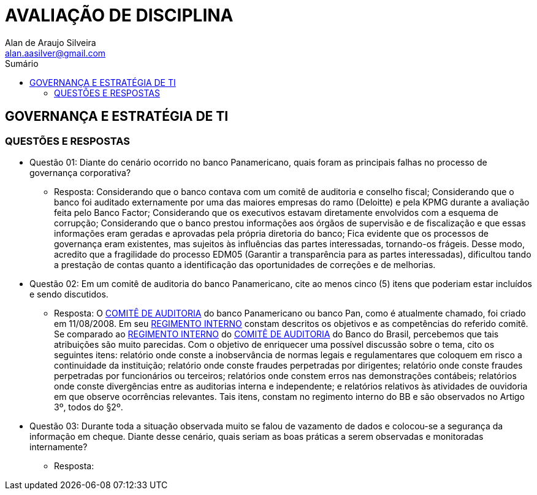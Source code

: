 :toc: left
:sectnums:
:sectnumlevels: 5
:toc-title: Sumário
:toclevels: 5
:icons: font
:homepage: https://www.linkedin.com/alan.aasilver
:author: Alan de Araujo Silveira
:email: alan.aasilver@gmail.com
:curso: EGGTICASDA-2021-681599
:revision: 1.0
:date: 09/04/2021
:title-page-background-image: image:imagens/senac-ead.jpg[]
:title-logo-image: image:imagens/senac-ead.jpg[]
:appendix-caption: Anexo

= AVALIAÇÃO DE DISCIPLINA

[preface]
==  GOVERNANÇA E ESTRATÉGIA DE TI

[preface]
=== QUESTÕES E RESPOSTAS

* Questão 01: Diante do cenário ocorrido no banco Panamericano, quais foram as principais falhas no processo de governança corporativa?
** Resposta: Considerando que o banco contava com um comitê de auditoria e conselho fiscal; Considerando que o banco foi auditado externamente por uma das maiores empresas do ramo (Deloitte) e pela KPMG durante a avaliação feita pelo Banco Factor; Considerando que os executivos estavam diretamente envolvidos com a esquema de corrupção; Considerando que o banco prestou informações aos órgãos de supervisão e de fiscalização e que essas informações eram geradas e aprovadas pela própria diretoria do banco; Fica evidente que os processos de governança eram existentes, mas sujeitos às influências das partes interessadas, tornando-os frágeis. Desse modo, acredito que a fragilidade do processo EDM05 (Garantir a transparência para as partes interessadas), dificultou tando a prestação de contas quanto a identificação das oportunidades de correções e de melhorias.

* Questão 02: Em um comitê de auditoria do banco Panamericano, cite ao menos cinco (5) itens que poderiam estar incluídos e sendo discutidos.
** Resposta: O https://ri.bancopan.com.br/faq/comite-de-auditoria/[COMITÊ DE AUDITORIA] do banco Panamericano ou banco Pan, como é atualmente chamado, foi criado em 11/08/2008. Em seu https://ri.bancopan.com.br/wp-content/uploads/sites/85/2018/07/Panamericano_Regimento_Interno_Comite_Auditoria_20090217.pdf[REGIMENTO INTERNO] constam descritos os objetivos e as competências do referido comitê. Se comparado ao https://mz-prod-cvm.s3.amazonaws.com/1023/IPE/2019/d210d3cd-8bf8-4680-a11e-3cf70b651feb/20190815173913794158_1023_706521.pdf[REGIMENTO INTERNO] do https://ri.bb.com.br/governanca-e-sustentabilidade/comites/[COMITÊ DE AUDITORIA] do Banco do Brasil, percebemos que tais atribuições são muito parecidas. Com o objetivo de enriquecer uma possível discussão sobre o tema, cito os seguintes itens: relatório onde conste a inobservância de normas legais e regulamentares que coloquem em risco a continuidade da instituição; relatório onde conste fraudes perpetradas por dirigentes; relatório onde conste fraudes perpetradas por funcionários ou terceiros; relatórios onde constem erros nas demonstrações contábeis; relatórios onde conste divergências entre as auditorias interna e independente; e relatórios relativos às atividades de ouvidoria em que observe ocorrências relevantes. Tais itens, constam no regimento interno do BB e são observados no Artigo 3º, todos do §2º.

* Questão 03: Durante toda a situação observada muito se falou de vazamento de dados e colocou-se a segurança da informação em cheque. Diante desse cenário, quais seriam as boas práticas a serem observadas e monitoradas internamente?
** Resposta: 

